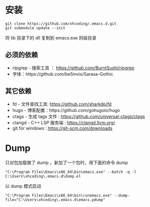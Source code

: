 * 安装
#+BEGIN_SRC shell
git clone https://github.com/xhcoding/.emacs.d.git
git submodule update --init
#+END_SRC

将 lib 目录下的 dll 复制到 emacs.exe 同级目录

** 必须的依赖
   - ripgrep - 搜索工具 ： https://github.com/BurntSushi/ripgrep
   - 字体：https://github.com/be5invis/Sarasa-Gothic

** 其它依赖
   - fd - 文件查找工具: https://github.com/sharkdp/fd
   - hugo - 博客配置：https://github.com/gohugoio/hugo
   - ctags - 生成 tags 文件 : https://github.com/universal-ctags/ctags
   - clangd - C++ LSP 服务端 : https://clangd.llvm.org/
   - git for windows : https://git-scm.com/downloads 

* Dump

  只对包加载做了 dump ，新加了一个包时，用下面的命令 dump

  #+begin_src shell
    "C:\Program Files\Emacs\x86_64\bin\emacs.exe" --batch -q -l C:\Users\xhcoding\.emacs.d\dump.el
  #+end_src

  以 dump 模式启动

  #+begin_src shell
    "C:\Program Files\Emacs\x86_64\bin\runemacs.exe" --dump-file="C:\Users\xhcoding\.emacs.d\emacs.pdump"
  #+end_src
